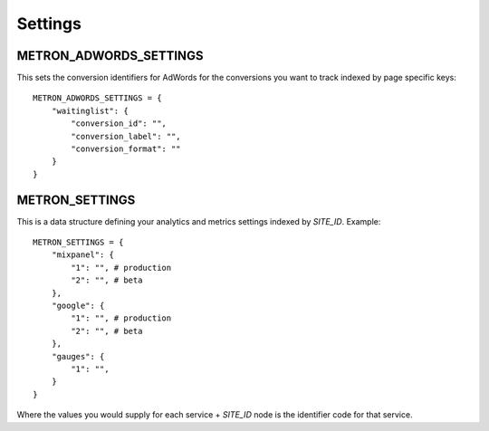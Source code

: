 .. _settings:

Settings
========

.. _metron_settings:

METRON_ADWORDS_SETTINGS
^^^^^^^^^^^^^^^^^^^^^^^

This sets the conversion identifiers for AdWords for the conversions
you want to track indexed by page specific keys::

    METRON_ADWORDS_SETTINGS = {
        "waitinglist": {
            "conversion_id": "",
            "conversion_label": "",
            "conversion_format": ""
        }
    }


METRON_SETTINGS
^^^^^^^^^^^^^^^

This is a data structure defining your analytics and metrics settings
indexed by `SITE_ID`. Example::

    METRON_SETTINGS = {
        "mixpanel": {
            "1": "", # production
            "2": "", # beta
        },
        "google": {
            "1": "", # production
            "2": "", # beta
        },
        "gauges": {
            "1": "",
        }
    }

Where the values you would supply for each service + `SITE_ID` node
is the identifier code for that service.
